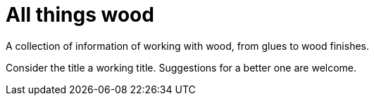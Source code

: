 = All things wood

A collection of information of working with wood, from glues to wood finishes.

Consider the title a working title. Suggestions for a better one are welcome.
